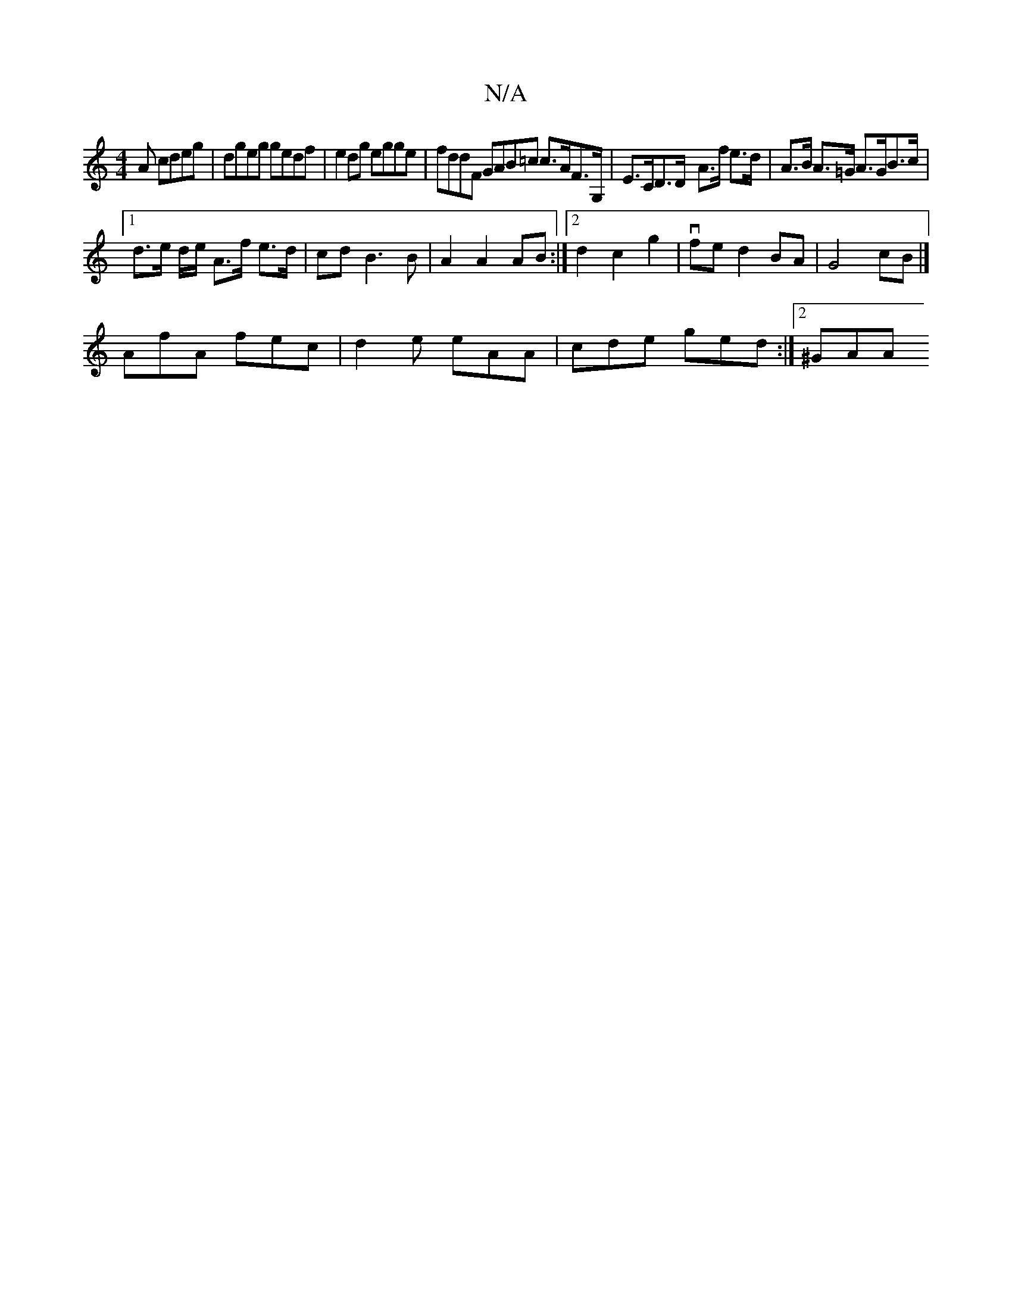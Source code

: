 X:1
T:N/A
M:4/4
R:N/A
K:Cmajor
A cdeg | dgeg gedf | e2dg egge | fddF GAB=c c>AF>G,|E>CD>D- A>f e>d | A>B A>=G A>GB>c |
[1 d>e d/2e/ A>f e>d | cd B3 B | A2 A2 AB :|2 d2 c2 g2 | vfe d2 BA | G4 cB |]
AfA fec|d2e eAA | cde ged :|2 ^GAA